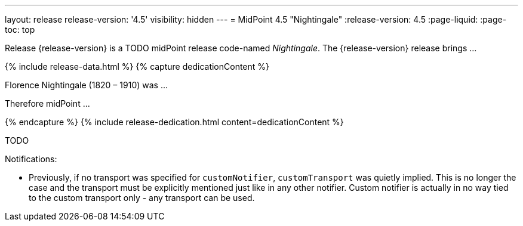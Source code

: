 ---
layout: release
release-version: '4.5'
visibility: hidden
---
= MidPoint 4.5 "Nightingale"
:release-version: 4.5
:page-liquid:
:page-toc: top

Release {release-version} is a TODO midPoint release code-named _Nightingale_. The {release-version} release brings ...

++++
{% include release-data.html %}
++++

++++
{% capture dedicationContent %}
<p>
    Florence Nightingale (1820 – 1910) was ...
</p>
<p>
    Therefore midPoint ...
</p>
{% endcapture %}
{% include release-dedication.html content=dedicationContent %}
++++

TODO

Notifications:

* Previously, if no transport was specified for `customNotifier`, `customTransport` was quietly implied.
This is no longer the case and the transport must be explicitly mentioned just like in any other notifier.
Custom notifier is actually in no way tied to the custom transport only - any transport can be used.
